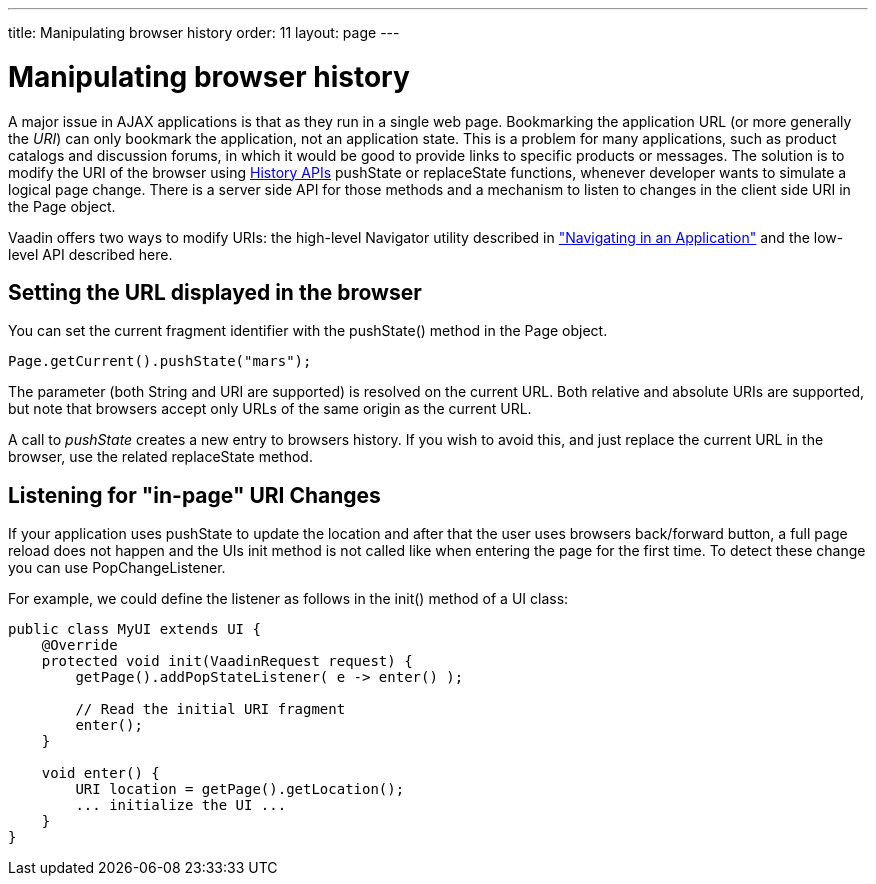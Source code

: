 ---
title: Manipulating browser history
order: 11
layout: page
---

[[advanced.pushstate]]
= Manipulating browser history

A major issue in AJAX applications is that as they run in a single web page.
Bookmarking the application URL (or more generally the __URI__) can only
bookmark the application, not an application state. This is a problem for many
applications, such as product catalogs and discussion forums, in which it would
be good to provide links to specific products or messages. The solution is to 
modify the URI of the browser using https://developer.mozilla.org/en-US/docs/Web/API/History_API[History APIs]
[methodname]#pushState# or [methodname]#replaceState# functions, whenever developer
wants to simulate a logical page change. There is a server side API for those 
methods and a mechanism to listen to changes in the client side URI in the
[classname]#Page# object. 

Vaadin offers two ways to modify URIs: the high-level
[classname]#Navigator# utility described in
<<dummy/../../../framework/advanced/advanced-navigator#advanced.navigator,"Navigating
in an Application">> and the low-level API described here.

[[advanced.urifu.setting]]
== Setting the URL displayed in the browser

You can set the current fragment identifier with the
[methodname]#pushState()# method in the [classname]#Page# object.


[source, java]
----
Page.getCurrent().pushState("mars");
----

The parameter (both String and URI are supported) is resolved on the current URL. Both relative and absolute URIs are supported, but note that browsers accept only URLs of the same origin as the current URL. 

A call to _pushState_ creates a new entry to browsers history. If you wish to avoid this, and just replace the current URL in the browser, use the related [methodname]#replaceState# method.


[[advanced.pushstate.popstate]]
== Listening for "in-page" URI Changes

If your application uses pushState to update the location and after that the user uses browsers back/forward button, a full page reload does not happen and the UIs init method is not called like when entering the page for the first time. To detect these change you can use [interfacename]#PopChangeListener#.

For example, we could define the listener as follows in the [methodname]#init()#
method of a UI class:


[source, java]
----
public class MyUI extends UI {
    @Override
    protected void init(VaadinRequest request) {
        getPage().addPopStateListener( e -> enter() );
        
        // Read the initial URI fragment
        enter();
    }

    void enter() {
        URI location = getPage().getLocation();
        ... initialize the UI ...
    }
}
----

